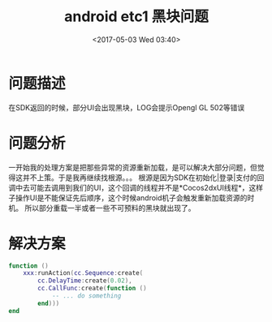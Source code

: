 #+HUGO_BASE_DIR: ../../..
#+TITLE: android etc1 黑块问题
#+DATE: <2017-05-03 Wed 03:40>
#+HUGO_AUTO_SET_LASTMOD: t
#+HUGO_TAGS: cocos2dx android
#+HUGO_CATEGORIES: 笔记
#+HUGO_SECTION: 
#+HUGO_DRAFT: false

* 问题描述
在SDK返回的时候，部分UI会出现黑块，LOG会提示Opengl GL 502等错误

* 问题分析
一开始我的处理方案是把那些异常的资源重新加载，是可以解决大部分问题，但觉得这并不上策。于是我再继续找根源。。。
根源是因为SDK在初始化|登录|支付的回调中去可能去调用到我们的UI，这个回调的线程并不是*Cocos2dxUI线程*，这样子操作UI是不能保证先后顺序，这个时候android机子会触发重新加载资源的时机。
所以部分重载一半或者一些不可预料的黑块就出现了。


* 解决方案
#+BEGIN_SRC lua
function ()
    xxx:runAction(cc.Sequence:create(
        cc.DelayTime:create(0.02),
        cc.CallFunc:create(function ()
            -- ... do something
        end)))
end
#+END_SRC
